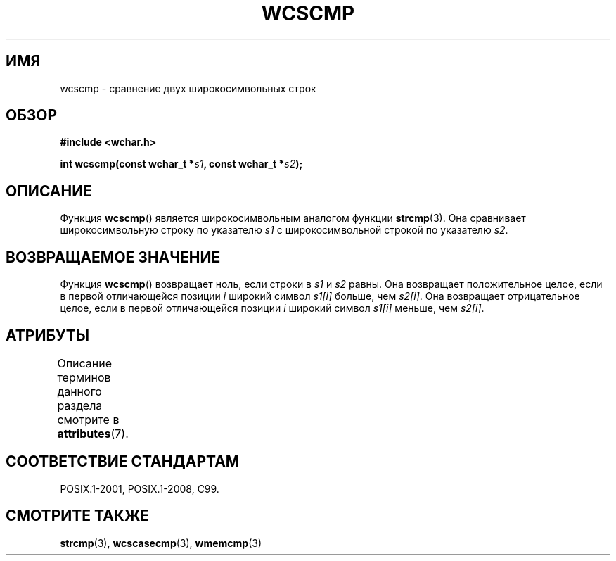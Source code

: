 .\" -*- mode: troff; coding: UTF-8 -*-
.\" Copyright (c) Bruno Haible <haible@clisp.cons.org>
.\"
.\" %%%LICENSE_START(GPLv2+_DOC_ONEPARA)
.\" This is free documentation; you can redistribute it and/or
.\" modify it under the terms of the GNU General Public License as
.\" published by the Free Software Foundation; either version 2 of
.\" the License, or (at your option) any later version.
.\" %%%LICENSE_END
.\"
.\" References consulted:
.\"   GNU glibc-2 source code and manual
.\"   Dinkumware C library reference http://www.dinkumware.com/
.\"   OpenGroup's Single UNIX specification http://www.UNIX-systems.org/online.html
.\"   ISO/IEC 9899:1999
.\"
.\"*******************************************************************
.\"
.\" This file was generated with po4a. Translate the source file.
.\"
.\"*******************************************************************
.TH WCSCMP 3 2015\-08\-08 GNU "Руководство программиста Linux"
.SH ИМЯ
wcscmp \- сравнение двух широкосимвольных строк
.SH ОБЗОР
.nf
\fB#include <wchar.h>\fP
.PP
\fBint wcscmp(const wchar_t *\fP\fIs1\fP\fB, const wchar_t *\fP\fIs2\fP\fB);\fP
.fi
.SH ОПИСАНИЕ
Функция \fBwcscmp\fP() является широкосимвольным аналогом функции
\fBstrcmp\fP(3). Она сравнивает широкосимвольную строку по указателю \fIs1\fP с
широкосимвольной строкой по указателю \fIs2\fP.
.SH "ВОЗВРАЩАЕМОЕ ЗНАЧЕНИЕ"
Функция \fBwcscmp\fP() возвращает ноль, если строки в \fIs1\fP и \fIs2\fP равны. Она
возвращает положительное целое, если в первой отличающейся позиции \fIi\fP
широкий символ \fIs1[i]\fP больше, чем \fIs2[i]\fP. Она возвращает отрицательное
целое, если в первой отличающейся позиции \fIi\fP широкий символ \fIs1[i]\fP
меньше, чем \fIs2[i]\fP.
.SH АТРИБУТЫ
Описание терминов данного раздела смотрите в \fBattributes\fP(7).
.TS
allbox;
lb lb lb
l l l.
Интерфейс	Атрибут	Значение
T{
\fBwcscmp\fP()
T}	Безвредность в нитях	MT\-Safe
.TE
.SH "СООТВЕТСТВИЕ СТАНДАРТАМ"
POSIX.1\-2001, POSIX.1\-2008, C99.
.SH "СМОТРИТЕ ТАКЖЕ"
\fBstrcmp\fP(3), \fBwcscasecmp\fP(3), \fBwmemcmp\fP(3)
